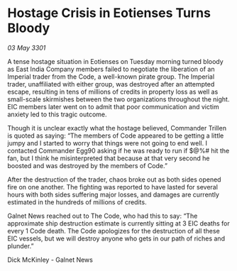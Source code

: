 * Hostage Crisis in Eotienses Turns Bloody

/03 May 3301/

A tense hostage situation in Eotienses on Tuesday morning turned bloody as East India Company members failed to negotiate the liberation of an Imperial trader from the Code, a well-known pirate group. The Imperial trader, unaffiliated with either group, was destroyed after an attempted escape, resulting in tens of millions of credits in property loss as well as small-scale skirmishes between the two organizations throughout the night. EIC members later went on to admit that poor communication and victim anxiety led to this tragic outcome. 

Though it is unclear exactly what the hostage believed, Commander Trillen is quoted as saying: “The members of Code appeared to be getting a little jumpy and I started to worry that things were not going to end well. I contacted Commander Egg90 asking if he was ready to run if $@%# hit the fan, but I think he misinterpreted that because at that very second he boosted and was destroyed by the members of Code.” 

After the destruction of the trader, chaos broke out as both sides opened fire on one another. The fighting was reported to have lasted for several hours with both sides suffering major losses, and damages are currently estimated in the hundreds of millions of credits. 

Galnet News reached out to The Code, who had this to say: “The approximate ship destruction estimate is currently sitting at 3 EIC deaths for every 1 Code death. The Code apologizes for the destruction of all these EIC vessels, but we will destroy anyone who gets in our path of riches and plunder.” 

Dick McKinley - Galnet News
